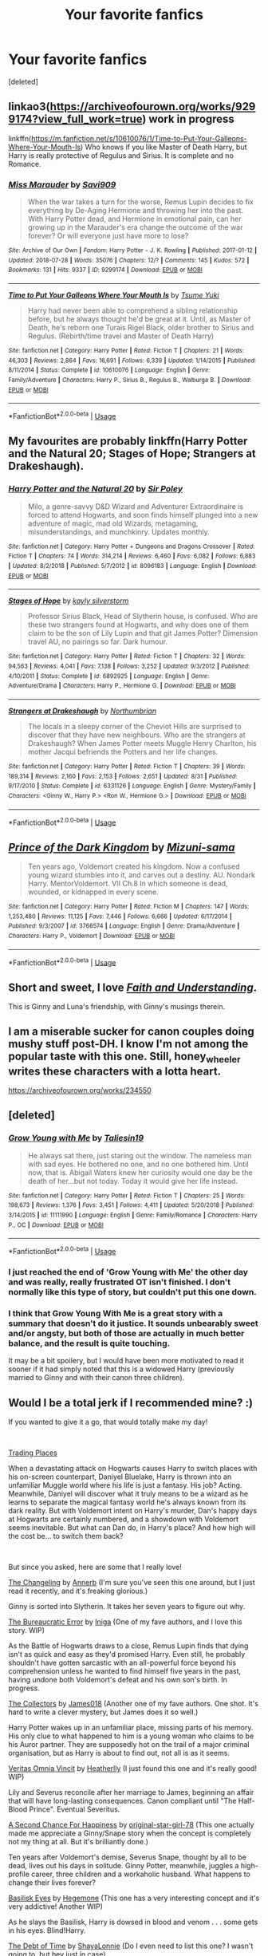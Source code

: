 #+TITLE: Your favorite fanfics

* Your favorite fanfics
:PROPERTIES:
:Score: 3
:DateUnix: 1547337651.0
:DateShort: 2019-Jan-13
:END:
[deleted]


** linkao3([[https://archiveofourown.org/works/9299174?view_full_work=true]]) work in progress

linkffn([[https://m.fanfiction.net/s/10610076/1/Time-to-Put-Your-Galleons-Where-Your-Mouth-Is]]) Who knows if you like Master of Death Harry, but Harry is really protective of Regulus and Sirius. It is complete and no Romance.
:PROPERTIES:
:Author: ctml04
:Score: 2
:DateUnix: 1547405078.0
:DateShort: 2019-Jan-13
:END:

*** [[https://archiveofourown.org/works/9299174][*/Miss Marauder/*]] by [[https://www.archiveofourown.org/users/Savi909/pseuds/Savi909][/Savi909/]]

#+begin_quote
  When the war takes a turn for the worse, Remus Lupin decides to fix everything by De-Aging Hermione and throwing her into the past. With Harry Potter dead, and Hermione in emotional pain, can her growing up in the Marauder's era change the outcome of the war forever? Or will everyone just have more to lose?
#+end_quote

^{/Site/:} ^{Archive} ^{of} ^{Our} ^{Own} ^{*|*} ^{/Fandom/:} ^{Harry} ^{Potter} ^{-} ^{J.} ^{K.} ^{Rowling} ^{*|*} ^{/Published/:} ^{2017-01-12} ^{*|*} ^{/Updated/:} ^{2018-07-28} ^{*|*} ^{/Words/:} ^{35076} ^{*|*} ^{/Chapters/:} ^{12/?} ^{*|*} ^{/Comments/:} ^{145} ^{*|*} ^{/Kudos/:} ^{572} ^{*|*} ^{/Bookmarks/:} ^{131} ^{*|*} ^{/Hits/:} ^{9337} ^{*|*} ^{/ID/:} ^{9299174} ^{*|*} ^{/Download/:} ^{[[https://archiveofourown.org/downloads/Sa/Savi909/9299174/Miss%20Marauder.epub?updated_at=1532798233][EPUB]]} ^{or} ^{[[https://archiveofourown.org/downloads/Sa/Savi909/9299174/Miss%20Marauder.mobi?updated_at=1532798233][MOBI]]}

--------------

[[https://www.fanfiction.net/s/10610076/1/][*/Time to Put Your Galleons Where Your Mouth Is/*]] by [[https://www.fanfiction.net/u/2221413/Tsume-Yuki][/Tsume Yuki/]]

#+begin_quote
  Harry had never been able to comprehend a sibling relationship before, but he always thought he'd be great at it. Until, as Master of Death, he's reborn one Turais Rigel Black, older brother to Sirius and Regulus. (Rebirth/time travel and Master of Death Harry)
#+end_quote

^{/Site/:} ^{fanfiction.net} ^{*|*} ^{/Category/:} ^{Harry} ^{Potter} ^{*|*} ^{/Rated/:} ^{Fiction} ^{T} ^{*|*} ^{/Chapters/:} ^{21} ^{*|*} ^{/Words/:} ^{46,303} ^{*|*} ^{/Reviews/:} ^{2,864} ^{*|*} ^{/Favs/:} ^{16,691} ^{*|*} ^{/Follows/:} ^{6,339} ^{*|*} ^{/Updated/:} ^{1/14/2015} ^{*|*} ^{/Published/:} ^{8/11/2014} ^{*|*} ^{/Status/:} ^{Complete} ^{*|*} ^{/id/:} ^{10610076} ^{*|*} ^{/Language/:} ^{English} ^{*|*} ^{/Genre/:} ^{Family/Adventure} ^{*|*} ^{/Characters/:} ^{Harry} ^{P.,} ^{Sirius} ^{B.,} ^{Regulus} ^{B.,} ^{Walburga} ^{B.} ^{*|*} ^{/Download/:} ^{[[http://www.ff2ebook.com/old/ffn-bot/index.php?id=10610076&source=ff&filetype=epub][EPUB]]} ^{or} ^{[[http://www.ff2ebook.com/old/ffn-bot/index.php?id=10610076&source=ff&filetype=mobi][MOBI]]}

--------------

*FanfictionBot*^{2.0.0-beta} | [[https://github.com/tusing/reddit-ffn-bot/wiki/Usage][Usage]]
:PROPERTIES:
:Author: FanfictionBot
:Score: 1
:DateUnix: 1547405088.0
:DateShort: 2019-Jan-13
:END:


** My favourites are probably linkffn(Harry Potter and the Natural 20; Stages of Hope; Strangers at Drakeshaugh).
:PROPERTIES:
:Author: natus92
:Score: 3
:DateUnix: 1547392342.0
:DateShort: 2019-Jan-13
:END:

*** [[https://www.fanfiction.net/s/8096183/1/][*/Harry Potter and the Natural 20/*]] by [[https://www.fanfiction.net/u/3989854/Sir-Poley][/Sir Poley/]]

#+begin_quote
  Milo, a genre-savvy D&D Wizard and Adventurer Extraordinaire is forced to attend Hogwarts, and soon finds himself plunged into a new adventure of magic, mad old Wizards, metagaming, misunderstandings, and munchkinry. Updates monthly.
#+end_quote

^{/Site/:} ^{fanfiction.net} ^{*|*} ^{/Category/:} ^{Harry} ^{Potter} ^{+} ^{Dungeons} ^{and} ^{Dragons} ^{Crossover} ^{*|*} ^{/Rated/:} ^{Fiction} ^{T} ^{*|*} ^{/Chapters/:} ^{74} ^{*|*} ^{/Words/:} ^{314,214} ^{*|*} ^{/Reviews/:} ^{6,460} ^{*|*} ^{/Favs/:} ^{6,082} ^{*|*} ^{/Follows/:} ^{6,883} ^{*|*} ^{/Updated/:} ^{8/2/2018} ^{*|*} ^{/Published/:} ^{5/7/2012} ^{*|*} ^{/id/:} ^{8096183} ^{*|*} ^{/Language/:} ^{English} ^{*|*} ^{/Download/:} ^{[[http://www.ff2ebook.com/old/ffn-bot/index.php?id=8096183&source=ff&filetype=epub][EPUB]]} ^{or} ^{[[http://www.ff2ebook.com/old/ffn-bot/index.php?id=8096183&source=ff&filetype=mobi][MOBI]]}

--------------

[[https://www.fanfiction.net/s/6892925/1/][*/Stages of Hope/*]] by [[https://www.fanfiction.net/u/291348/kayly-silverstorm][/kayly silverstorm/]]

#+begin_quote
  Professor Sirius Black, Head of Slytherin house, is confused. Who are these two strangers found at Hogwarts, and why does one of them claim to be the son of Lily Lupin and that git James Potter? Dimension travel AU, no pairings so far. Dark humour.
#+end_quote

^{/Site/:} ^{fanfiction.net} ^{*|*} ^{/Category/:} ^{Harry} ^{Potter} ^{*|*} ^{/Rated/:} ^{Fiction} ^{T} ^{*|*} ^{/Chapters/:} ^{32} ^{*|*} ^{/Words/:} ^{94,563} ^{*|*} ^{/Reviews/:} ^{4,041} ^{*|*} ^{/Favs/:} ^{7,138} ^{*|*} ^{/Follows/:} ^{3,252} ^{*|*} ^{/Updated/:} ^{9/3/2012} ^{*|*} ^{/Published/:} ^{4/10/2011} ^{*|*} ^{/Status/:} ^{Complete} ^{*|*} ^{/id/:} ^{6892925} ^{*|*} ^{/Language/:} ^{English} ^{*|*} ^{/Genre/:} ^{Adventure/Drama} ^{*|*} ^{/Characters/:} ^{Harry} ^{P.,} ^{Hermione} ^{G.} ^{*|*} ^{/Download/:} ^{[[http://www.ff2ebook.com/old/ffn-bot/index.php?id=6892925&source=ff&filetype=epub][EPUB]]} ^{or} ^{[[http://www.ff2ebook.com/old/ffn-bot/index.php?id=6892925&source=ff&filetype=mobi][MOBI]]}

--------------

[[https://www.fanfiction.net/s/6331126/1/][*/Strangers at Drakeshaugh/*]] by [[https://www.fanfiction.net/u/2132422/Northumbrian][/Northumbrian/]]

#+begin_quote
  The locals in a sleepy corner of the Cheviot Hills are surprised to discover that they have new neighbours. Who are the strangers at Drakeshaugh? When James Potter meets Muggle Henry Charlton, his mother Jacqui befriends the Potters and her life changes.
#+end_quote

^{/Site/:} ^{fanfiction.net} ^{*|*} ^{/Category/:} ^{Harry} ^{Potter} ^{*|*} ^{/Rated/:} ^{Fiction} ^{T} ^{*|*} ^{/Chapters/:} ^{39} ^{*|*} ^{/Words/:} ^{189,314} ^{*|*} ^{/Reviews/:} ^{2,160} ^{*|*} ^{/Favs/:} ^{2,153} ^{*|*} ^{/Follows/:} ^{2,651} ^{*|*} ^{/Updated/:} ^{8/31} ^{*|*} ^{/Published/:} ^{9/17/2010} ^{*|*} ^{/Status/:} ^{Complete} ^{*|*} ^{/id/:} ^{6331126} ^{*|*} ^{/Language/:} ^{English} ^{*|*} ^{/Genre/:} ^{Mystery/Family} ^{*|*} ^{/Characters/:} ^{<Ginny} ^{W.,} ^{Harry} ^{P.>} ^{<Ron} ^{W.,} ^{Hermione} ^{G.>} ^{*|*} ^{/Download/:} ^{[[http://www.ff2ebook.com/old/ffn-bot/index.php?id=6331126&source=ff&filetype=epub][EPUB]]} ^{or} ^{[[http://www.ff2ebook.com/old/ffn-bot/index.php?id=6331126&source=ff&filetype=mobi][MOBI]]}

--------------

*FanfictionBot*^{2.0.0-beta} | [[https://github.com/tusing/reddit-ffn-bot/wiki/Usage][Usage]]
:PROPERTIES:
:Author: FanfictionBot
:Score: 1
:DateUnix: 1547392359.0
:DateShort: 2019-Jan-13
:END:


** [[https://www.fanfiction.net/s/3766574/1/][*/Prince of the Dark Kingdom/*]] by [[https://www.fanfiction.net/u/1355498/Mizuni-sama][/Mizuni-sama/]]

#+begin_quote
  Ten years ago, Voldemort created his kingdom. Now a confused young wizard stumbles into it, and carves out a destiny. AU. Nondark Harry. MentorVoldemort. VII Ch.8 In which someone is dead, wounded, or kidnapped in every scene.
#+end_quote

^{/Site/:} ^{fanfiction.net} ^{*|*} ^{/Category/:} ^{Harry} ^{Potter} ^{*|*} ^{/Rated/:} ^{Fiction} ^{M} ^{*|*} ^{/Chapters/:} ^{147} ^{*|*} ^{/Words/:} ^{1,253,480} ^{*|*} ^{/Reviews/:} ^{11,125} ^{*|*} ^{/Favs/:} ^{7,446} ^{*|*} ^{/Follows/:} ^{6,666} ^{*|*} ^{/Updated/:} ^{6/17/2014} ^{*|*} ^{/Published/:} ^{9/3/2007} ^{*|*} ^{/id/:} ^{3766574} ^{*|*} ^{/Language/:} ^{English} ^{*|*} ^{/Genre/:} ^{Drama/Adventure} ^{*|*} ^{/Characters/:} ^{Harry} ^{P.,} ^{Voldemort} ^{*|*} ^{/Download/:} ^{[[http://www.ff2ebook.com/old/ffn-bot/index.php?id=3766574&source=ff&filetype=epub][EPUB]]} ^{or} ^{[[http://www.ff2ebook.com/old/ffn-bot/index.php?id=3766574&source=ff&filetype=mobi][MOBI]]}

--------------

*FanfictionBot*^{2.0.0-beta} | [[https://github.com/tusing/reddit-ffn-bot/wiki/Usage][Usage]]
:PROPERTIES:
:Author: FanfictionBot
:Score: 3
:DateUnix: 1547337660.0
:DateShort: 2019-Jan-13
:END:


** Short and sweet, I love [[https://pubfiles.elusiveguy.com/J4AEk8cTPwNAzaw][/Faith and Understanding/]].

This is Ginny and Luna's friendship, with Ginny's musings therein.
:PROPERTIES:
:Author: CryptidGrimnoir
:Score: 2
:DateUnix: 1547346894.0
:DateShort: 2019-Jan-13
:END:


** I am a miserable sucker for canon couples doing mushy stuff post-DH. I know I'm not among the popular taste with this one. Still, honey_wheeler writes these characters with a lotta heart.

[[https://archiveofourown.org/works/234550]]
:PROPERTIES:
:Author: chelisakoruna
:Score: 2
:DateUnix: 1547350544.0
:DateShort: 2019-Jan-13
:END:


** [deleted]
:PROPERTIES:
:Score: 1
:DateUnix: 1547338367.0
:DateShort: 2019-Jan-13
:END:

*** [[https://www.fanfiction.net/s/11111990/1/][*/Grow Young with Me/*]] by [[https://www.fanfiction.net/u/997444/Taliesin19][/Taliesin19/]]

#+begin_quote
  He always sat there, just staring out the window. The nameless man with sad eyes. He bothered no one, and no one bothered him. Until now, that is. Abigail Waters knew her curiosity would one day be the death of her...but not today. Today it would give her life instead.
#+end_quote

^{/Site/:} ^{fanfiction.net} ^{*|*} ^{/Category/:} ^{Harry} ^{Potter} ^{*|*} ^{/Rated/:} ^{Fiction} ^{T} ^{*|*} ^{/Chapters/:} ^{25} ^{*|*} ^{/Words/:} ^{198,673} ^{*|*} ^{/Reviews/:} ^{1,376} ^{*|*} ^{/Favs/:} ^{3,451} ^{*|*} ^{/Follows/:} ^{4,411} ^{*|*} ^{/Updated/:} ^{5/20/2018} ^{*|*} ^{/Published/:} ^{3/14/2015} ^{*|*} ^{/id/:} ^{11111990} ^{*|*} ^{/Language/:} ^{English} ^{*|*} ^{/Genre/:} ^{Family/Romance} ^{*|*} ^{/Characters/:} ^{Harry} ^{P.,} ^{OC} ^{*|*} ^{/Download/:} ^{[[http://www.ff2ebook.com/old/ffn-bot/index.php?id=11111990&source=ff&filetype=epub][EPUB]]} ^{or} ^{[[http://www.ff2ebook.com/old/ffn-bot/index.php?id=11111990&source=ff&filetype=mobi][MOBI]]}

--------------

*FanfictionBot*^{2.0.0-beta} | [[https://github.com/tusing/reddit-ffn-bot/wiki/Usage][Usage]]
:PROPERTIES:
:Author: FanfictionBot
:Score: 2
:DateUnix: 1547338384.0
:DateShort: 2019-Jan-13
:END:


*** I just reached the end of 'Grow Young with Me' the other day and was really, really frustrated OT isn't finished. I don't normally like this type of story, but couldn't put this one down.
:PROPERTIES:
:Score: 2
:DateUnix: 1547382669.0
:DateShort: 2019-Jan-13
:END:


*** I think that Grow Young With Me is a great story with a summary that doesn't do it justice. It sounds unbearably sweet and/or angsty, but both of those are actually in much better balance, and the result is quite touching.

It may be a bit spoilery, but I would have been more motivated to read it sooner if it had simply noted that this is a widowed Harry (previously married to Ginny and with their canon three children).
:PROPERTIES:
:Author: thrawnca
:Score: 2
:DateUnix: 1547466059.0
:DateShort: 2019-Jan-14
:END:


** Would I be a total jerk if I recommended mine? :)

If you wanted to give it a go, that would totally make my day!

​

[[https://www.fanfiction.net/s/13125917/1/Trading-Places][Trading Places]]

When a devastating attack on Hogwarts causes Harry to switch places with his on-screen counterpart, Daniyel Bluelake, Harry is thrown into an unfamiliar Muggle world where his life is just a fantasy. His job? Acting. Meanwhile, Daniyel will discover what it truly means to be a wizard as he learns to separate the magical fantasy world he's always known from its dark reality. But with Voldemort intent on Harry's murder, Dan's happy days at Hogwarts are certainly numbered, and a showdown with Voldemort seems inevitable. But what can Dan do, in Harry's place? And how high will the cost be... to switch them back?

​

But since you asked, here are some that I really love!

[[https://www.fanfiction.net/s/6919395/1/The-Changeling][The Changeling]] by [[https://www.fanfiction.net/u/763509/Annerb][Annerb]] (I'm sure you've seen this one around, but I just read it recently, and it's freaking glorious.)

Ginny is sorted into Slytherin. It takes her seven years to figure out why.

[[https://www.fanfiction.net/s/13052940/1/The-Bureaucratic-Error][The Bureaucratic Error]] by [[https://www.fanfiction.net/u/49515/Iniga][Iniga]] (One of my fave authors, and I love this story. WIP)

As the Battle of Hogwarts draws to a close, Remus Lupin finds that dying isn't as quick and easy as they'd promised Harry. Even still, he probably shouldn't have gotten sarcastic with an all-powerful force beyond his comprehension unless he wanted to find himself five years in the past, having undone both Voldemort's defeat and his own son's birth. In progress.

[[https://www.fanfiction.net/s/12890642/1/The-Collectors][The Collectors]] by [[https://www.fanfiction.net/u/1585368/James018][James018]] (Another one of my fave authors. One shot. It's hard to write a clever mystery, but James does it so well.)

Harry Potter wakes up in an unfamiliar place, missing parts of his memory. His only clue to what happened to him is a young woman who claims to be his Auror partner. They are supposedly hot on the trail of a major criminal organisation, but as Harry is about to find out, not all is as it seems.

[[https://www.fanfiction.net/s/12437451/1/Veritas-Omnia-Vincit][Veritas Omnia Vincit]] by [[https://www.fanfiction.net/u/555858/Heatherlly][Heatherlly]] (I just found this one and it's really good! WIP)

Lily and Severus reconcile after her marriage to James, beginning an affair that will have long-lasting consequences. Canon compliant until "The Half-Blood Prince". Eventual Severitus.

[[https://www.fanfiction.net/s/5906606/1/A-Second-Chance-For-Happiness][A Second Chance For Happiness]] by [[https://www.fanfiction.net/u/2237626/original-star-girl-78][original-star-girl-78]] (This one actually made me appreciate a Ginny/Snape story when the concept is completely not my thing at all. But it's brilliantly done.)

Ten years after Voldemort's demise, Severus Snape, thought by all to be dead, lives out his days in solitude. Ginny Potter, meanwhile, juggles a high-profile career, three children and a workaholic husband. What happens to change their lives forever?

[[https://www.fanfiction.net/s/13160266/1/Basilisk-Eyes][Basilisk Eyes]] by [[https://www.fanfiction.net/u/10025989/Hegemone][Hegemone]] (This one has a very interesting concept and it's very addictive! Another WIP)

As he slays the Basilisk, Harry is dowsed in blood and venom . . . some gets in his eyes. Blind!Harry.

[[https://www.fanfiction.net/s/10772496/1/The-Debt-of-Time][The Debt of Time]] by [[https://www.fanfiction.net/u/5869599/ShayaLonnie][ShayaLonnie]] (Do I even need to list this one? I wasn't going to, but hey just in case).

When Hermione finds a way to bring Sirius back from the veil, her actions change the rest of the war. Little does she know her spell restoring him to life provokes magic she doesn't understand and sets her on a path that ends with a Time-Turner. *Art by Freya Ishtar*

​
:PROPERTIES:
:Author: jade_eyed_angel
:Score: 1
:DateUnix: 1548226225.0
:DateShort: 2019-Jan-23
:END:


** I wouldn't say this fic is my favorite character-wise, but the way its written is rather unique and I will never not recommend it linkffn(10103455)
:PROPERTIES:
:Author: tectonictigress
:Score: -3
:DateUnix: 1547343274.0
:DateShort: 2019-Jan-13
:END:

*** [[https://www.fanfiction.net/s/10103455/1/][*/Sequence/*]] by [[https://www.fanfiction.net/u/494464/artemisgirl][/artemisgirl/]]

#+begin_quote
  A misspoken mistake transports Hermione through time, binding her to the Malfoy family, causing her to come whenever they call. Warnings: violence, limes.
#+end_quote

^{/Site/:} ^{fanfiction.net} ^{*|*} ^{/Category/:} ^{Harry} ^{Potter} ^{*|*} ^{/Rated/:} ^{Fiction} ^{M} ^{*|*} ^{/Words/:} ^{15,831} ^{*|*} ^{/Reviews/:} ^{385} ^{*|*} ^{/Favs/:} ^{1,411} ^{*|*} ^{/Follows/:} ^{295} ^{*|*} ^{/Published/:} ^{2/12/2014} ^{*|*} ^{/Status/:} ^{Complete} ^{*|*} ^{/id/:} ^{10103455} ^{*|*} ^{/Language/:} ^{English} ^{*|*} ^{/Genre/:} ^{Romance/Drama} ^{*|*} ^{/Characters/:} ^{Hermione} ^{G.,} ^{Draco} ^{M.,} ^{Scorpius} ^{M.,} ^{Abraxas} ^{M.} ^{*|*} ^{/Download/:} ^{[[http://www.ff2ebook.com/old/ffn-bot/index.php?id=10103455&source=ff&filetype=epub][EPUB]]} ^{or} ^{[[http://www.ff2ebook.com/old/ffn-bot/index.php?id=10103455&source=ff&filetype=mobi][MOBI]]}

--------------

*FanfictionBot*^{2.0.0-beta} | [[https://github.com/tusing/reddit-ffn-bot/wiki/Usage][Usage]]
:PROPERTIES:
:Author: FanfictionBot
:Score: 1
:DateUnix: 1547343299.0
:DateShort: 2019-Jan-13
:END:
